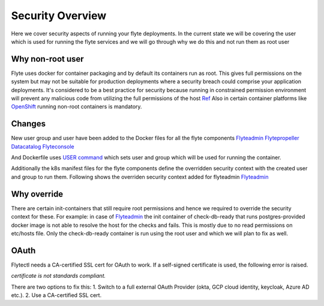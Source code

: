 .. _security-overview:

###################
Security Overview
###################

Here we cover security aspects of running your flyte deployments. In the current state we will be covering the user
which is used for running the flyte services and we will go through why we do this and not run them as root user

*****************
Why non-root user
*****************
Flyte uses docker for container packaging and by default its containers run as root. This gives full
permissions on the system but may not be suitable for production deployments where a security breach could comprise your
application deployments.
It's considered to be a best practice for security because running in constrained permission environment will prevent any
malicious code from utilizing the full permissions of the host `Ref <https://kubernetes.io/blog/2018/07/18/11-ways-not-to-get-hacked/#8-run-containers-as-a-non-root-user>`__
Also in certain container platforms like `OpenShift <https://engineering.bitnami.com/articles/running-non-root-containers-on-openshift.html>`__ running non-root containers is mandatory.


*******
Changes
*******
New user group and user have been added to the Docker files for all the flyte components
`Flyteadmin <https://github.com/flyteorg/flyteadmin/blob/master/Dockerfile>`__
`Flytepropeller <https://github.com/flyteorg/flytepropeller/blob/master/Dockerfile>`__
`Datacatalog <https://github.com/flyteorg/datacatalog/blob/master/Dockerfile>`__
`Flyteconsole <https://github.com/flyteorg/flyteconsole/blob/master/Dockerfile>`__

And Dockerfile uses `USER command <https://docs.docker.com/engine/reference/builder/#user>`__ which sets user
and group which will be used for running the container.

Additionally the k8s manifest files for the flyte components define the overridden security context with the created
user and group to run them. Following shows the overriden security context added for flyteadmin
`Flyteadmin <https://github.com/flyteorg/flyte/blob/master/charts/flyte/templates/admin/deployment.yaml>`__


************
Why override
************
There are certain init-containers that still require root permissions and hence we required to override the security
context for these.
For example: in case of `Flyteadmin <https://github.com/flyteorg/flyte/blob/master/charts/flyte/templates/admin/deployment.yaml>`__
the init container of check-db-ready that runs postgres-provided docker image is not able to resolve the host for the checks and fails. This is mostly due to no read
permissions on etc/hosts file. Only the check-db-ready container is run using the root user and which we will plan to fix as well.


************
OAuth
************
Flytectl needs a CA-certified SSL cert for OAuth to work. If a self-signed certificate is used, the following error is raised.

`certificate is not standards compliant.`

There are two options to fix this:
1. Switch to a full external OAuth Provider (okta, GCP cloud identity, keycloak, Azure AD etc.).
2. Use a CA-certified SSL cert.
